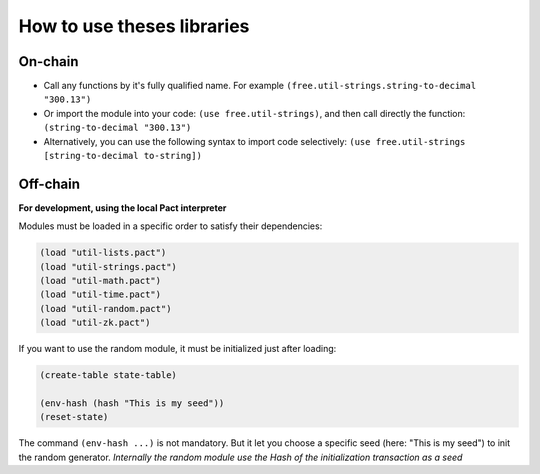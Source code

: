 How to use theses libraries
===========================

On-chain
--------

* Call any functions by it's fully qualified name. For example ``(free.util-strings.string-to-decimal "300.13")``

* Or import the module into your code: ``(use free.util-strings)``, and then call directly the function: ``(string-to-decimal "300.13")``

* Alternatively, you can use the following syntax to import code selectively: ``(use free.util-strings [string-to-decimal to-string])``


Off-chain
---------
**For development, using the local Pact interpreter**


Modules must be loaded in a specific order to satisfy their dependencies:

.. code:: lisp

  (load "util-lists.pact")
  (load "util-strings.pact")
  (load "util-math.pact")
  (load "util-time.pact")
  (load "util-random.pact")
  (load "util-zk.pact")


If you want to use the random module, it must be initialized just after loading:

.. code:: lisp

  (create-table state-table)

  (env-hash (hash "This is my seed"))
  (reset-state)

The command ``(env-hash ...)`` is not mandatory. But it let you choose a specific seed
(here: "This is my seed") to init the random generator.
*Internally the random module use the Hash of the initialization transaction as a seed*
